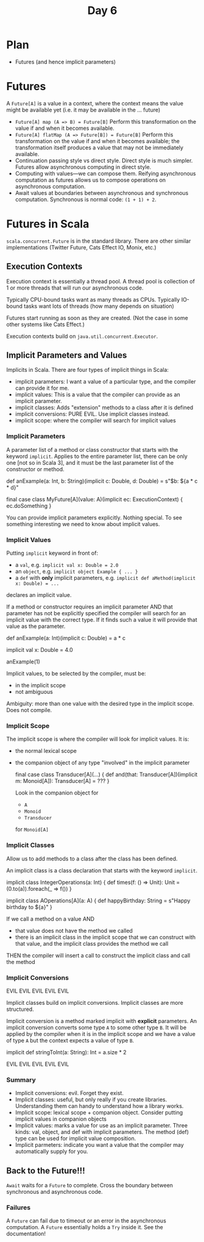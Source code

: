 #+TITLE:  Day 6
* Plan
- Futures (and hence implicit parameters)
* Futures
A ~Future[A]~ is a value in a context, where the context means the value might be available yet (i.e. it may be available in the ... future)

- ~Future[A] map (A => B) = Future[B]~ Perform this transformation on the value if and when it becomes available.
- ~Future[A] flatMap (A => Future[B]) = Future[B]~ Perform this transformation on the value if and when it becomes available; the transformation itself produces a value that may not be immediately available.
- Continuation passing style vs direct style. Direct style is much simpler. Futures allow asynchronous computing in direct style.
- Computing with values---we can compose them. Reifying asynchronous computation as futures allows us to compose operations on asynchronous computation.
- Await values at boundaries between asynchronous and synchronous computation.
  Synchronous is normal code: ~(1 + 1) + 2~.
* Futures in Scala
~scala.concurrent.Future~ is in the standard library. There are other similar implementations (Twitter Future, Cats Effect IO, Monix, etc.)
** Execution Contexts
Execution context is essentially a thread pool. A thread pool is collection of 1 or more threads that will run our asynchronous code.

Typically CPU-bound tasks want as many threads as CPUs.
Typically IO-bound tasks want lots of threads (how many depends on situation)

Futures start running as soon as they are created. (Not the case in some other systems like Cats Effect.)

Execution contexts build on ~java.util.concurrent.Executor~.
** Implicit Parameters and Values
Implicits in Scala. There are four types of implicit things in Scala:
- implicit parameters: I want a value of a particular type, and the compiler can provide it for me.
- implicit values: This is a value that the compiler can provide as an implicit parameter.
- implicit classes: Adds "extension" methods to a class after it is defined
- implicit conversions: PURE EVIL. Use implicit classes instead.
- implicit scope: where the compiler will search for implicit values
*** Implicit Parameters
A parameter list of a method or class constructor that starts with the keyword ~implicit~. Applies to the entire parameter list, there can be only one [not so in Scala 3], and it must be the last parameter list of the constructor or method.

#+begin_lang scala
def anExample(a: Int, b: String)(implicit c: Double, d: Double) =
  s"$b: ${a * c * d}"

final case class MyFuture[A](value: A)(implicit ec: ExecutionContext) {
  ec.doSomething
}
#+end_lang

You can provide implicit parameters explicitly. Nothing special. To see something interesting we need to know about implicit values.
*** Implicit Values
Putting ~implicit~ keyword in front of:
- a ~val~, e.g. ~implicit val x: Double = 2.0~
- an ~object~, e.g. ~implicit object Example { ... }~
- a ~def~ with *only* implicit parameters, e.g. ~implicit def aMethod(implicit x: Double) = ...~

declares an implicit value.

If a method or constructor requires an implicit parameter
AND that parameter has not be explicitly specified
the compiler will search for an implicit value with the correct type.
If it finds such a value it will provide that value as the parameter.

#+begin_lang scala
def anExample(a: Int)(implicit c: Double) =
  a * c

implicit val x: Double = 4.0

anExample(1)
#+end_lang

Implicit values, to be selected by the compiler, must be:
- in the implicit scope
- not ambiguous

Ambiguity: more than one value with the desired type in the implicit scope. Does not compile.
*** Implicit Scope
The implicit scope is where the compiler will look for implicit values. It is:
- the normal lexical scope
- the companion object of any type "involved" in the implicit parameter

  #+begin_lang scala
  final case class Transducer[A](...) {
    def and(that: Transducer[A])(implicit m: Monoid[A]): Transducer[A] =
       ???
  }
  #+end_lang

  Look in the companion object for
  - ~A~
  - ~Monoid~
  - ~Transducer~
  for ~Monoid[A]~
*** Implicit Classes
Allow us to add methods to a class after the class has been defined.

An implicit class is a class declaration that starts with the keyword ~implicit~.

#+begin_lang scala
implicit class IntegerOperations(a: Int) {
  def times(f: () => Unit): Unit =
    (0.to(a)).foreach(_ => f())
}

implicit class AOperations[A](a: A) {
  def happyBirthday: String =
    s"Happy birthday to ${a}"
}
#+end_lang

If we call a method on a value AND
- that value does not have the method we called
- there is an implicit class in the implicit scope that we can construct with that value, and the implicit class provides the method we call

THEN the compiler will insert a call to construct the implicit class and call the method
*** Implicit Conversions
EVIL EVIL EVIL EVIL EVIL

Implicit classes build on implicit conversions. Implicit classes are more structured.

Implicit conversion is a method marked implicit with *explicit* parameters. An implicit conversion converts some type ~A~ to some other type ~B~. It will be applied by the compiler when it is in the implicit scope and we have a value of type ~A~ but the context expects a value of type ~B~.

#+begin_lang scala
implicit def stringToInt(a: String): Int = a.size * 2
#+end_lang

EVIL EVIL EVIL EVIL EVIL
*** Summary
- Implicit conversions: evil. Forget they exist.
- Implicit classes: useful, but only really if you create libraries. Understanding them can handy to understand how a library works.
- Implicit scope: lexical scope + companion object. Consider putting implicit values in companion objects
- Implicit values: marks a value for use as an implicit parameter. Three kinds: val, object, and def with implicit parameters. The method (def) type can be used for implicit value composition.
- Implicit parmeters: indicate you want a value that the compiler may automatically supply for you.
** Back to the Future!!!
~Await~ waits for a ~Future~ to complete. Cross the boundary between synchronous and asynchronous code.

*** Failures
A ~Future~ can fail due to timeout or an error in the asynchronous computation.
A ~Future~ essentially holds a ~Try~ inside it.
See the documentation!
